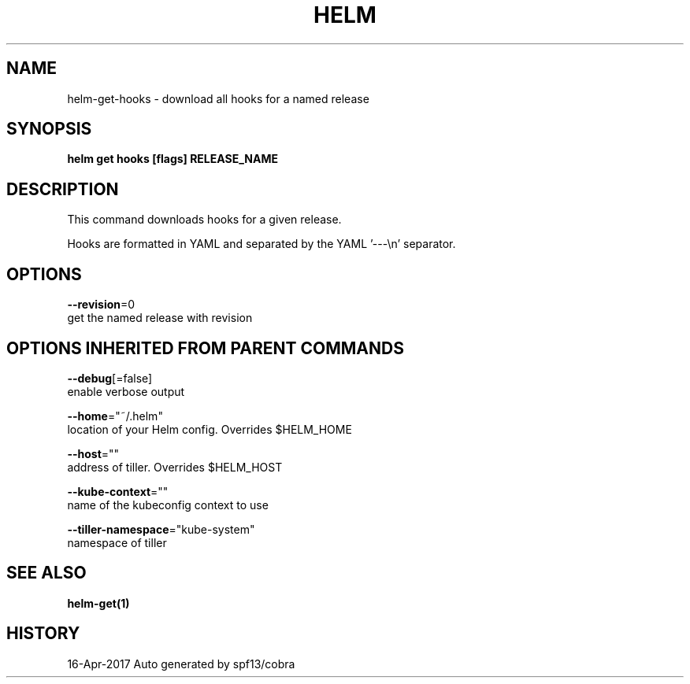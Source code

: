.TH "HELM" "1" "Apr 2017" "Auto generated by spf13/cobra" "" 
.nh
.ad l


.SH NAME
.PP
helm\-get\-hooks \- download all hooks for a named release


.SH SYNOPSIS
.PP
\fBhelm get hooks [flags] RELEASE\_NAME\fP


.SH DESCRIPTION
.PP
This command downloads hooks for a given release.

.PP
Hooks are formatted in YAML and separated by the YAML '\-\-\-\\n' separator.


.SH OPTIONS
.PP
\fB\-\-revision\fP=0
    get the named release with revision


.SH OPTIONS INHERITED FROM PARENT COMMANDS
.PP
\fB\-\-debug\fP[=false]
    enable verbose output

.PP
\fB\-\-home\fP="~/.helm"
    location of your Helm config. Overrides $HELM\_HOME

.PP
\fB\-\-host\fP=""
    address of tiller. Overrides $HELM\_HOST

.PP
\fB\-\-kube\-context\fP=""
    name of the kubeconfig context to use

.PP
\fB\-\-tiller\-namespace\fP="kube\-system"
    namespace of tiller


.SH SEE ALSO
.PP
\fBhelm\-get(1)\fP


.SH HISTORY
.PP
16\-Apr\-2017 Auto generated by spf13/cobra
